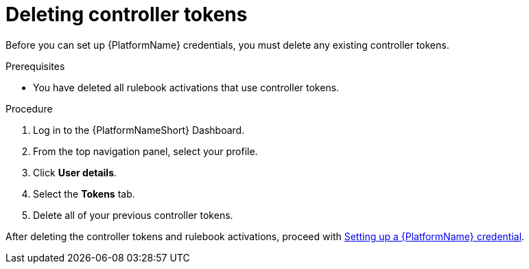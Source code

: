 [id="eda-delete-controller-token"]

= Deleting controller tokens

Before you can set up {PlatformName} credentials, you must delete any existing controller tokens.

.Prerequisites
* You have deleted all rulebook activations that use controller tokens.

.Procedure

. Log in to the {PlatformNameShort} Dashboard.
. From the top navigation panel, select your profile.
. Click *User details*.
. Select the *Tokens* tab.
. Delete all of your previous controller tokens. 

After deleting the controller tokens and rulebook activations, proceed with xref:eda-set-up-rhaap-credential[Setting up a {PlatformName} credential].
